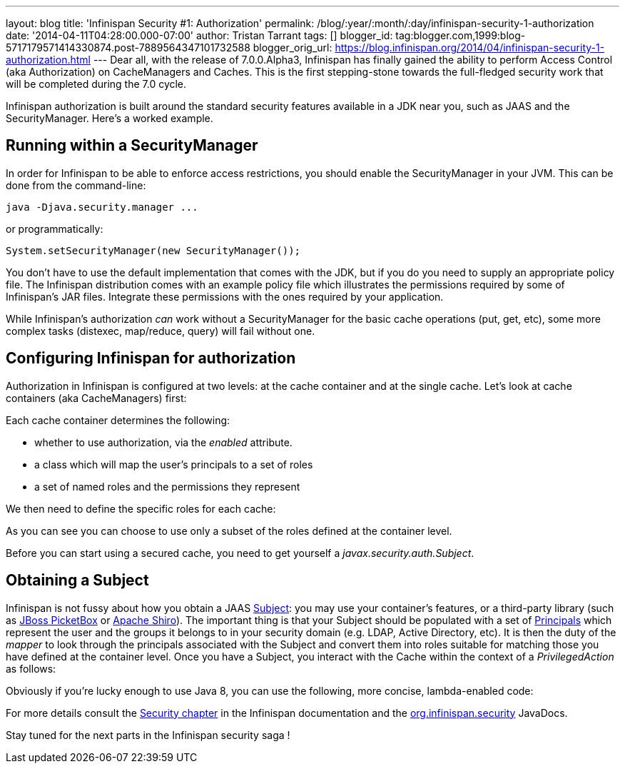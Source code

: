 ---
layout: blog
title: 'Infinispan Security #1: Authorization'
permalink: /blog/:year/:month/:day/infinispan-security-1-authorization
date: '2014-04-11T04:28:00.000-07:00'
author: Tristan Tarrant
tags: []
blogger_id: tag:blogger.com,1999:blog-5717179571414330874.post-7889564347101732588
blogger_orig_url: https://blog.infinispan.org/2014/04/infinispan-security-1-authorization.html
---
Dear all, with the release of 7.0.0.Alpha3, Infinispan has finally
gained the ability to perform Access Control (aka Authorization) on
CacheManagers and Caches. This is the first stepping-stone towards the
full-fledged security work that will be completed during the 7.0
cycle.

Infinispan authorization is built around the standard security features
available in a JDK near you, such as JAAS and the SecurityManager.
Here's a worked example.


== Running within a SecurityManager

In order for Infinispan to be able to enforce access restrictions, you
should enable the SecurityManager in your JVM. This can be done from the
command-line:


....
java -Djava.security.manager ...
....


or programmatically:


....
System.setSecurityManager(new SecurityManager());
....


You don't have to use the default implementation that comes with the
JDK, but if you do you need to supply an appropriate policy file. The
Infinispan distribution comes with an example policy file which
illustrates the permissions required by some of Infinispan's JAR files.
Integrate these permissions with the ones required by your
application.

While Infinispan's authorization _can_ work without a SecurityManager
for the basic cache operations (put, get, etc), some more complex tasks
(distexec, map/reduce, query) will fail without one.

== Configuring Infinispan for authorization

Authorization in Infinispan is configured at two levels: at the cache
container and at the single cache.
Let's look at cache containers (aka CacheManagers) first:

Each cache container determines the following:

* whether to use authorization, via the _enabled_ attribute. 
* a class which will map the user's principals to a set of roles
* a set of named roles and the permissions they represent

We then need to define the specific roles for each cache:


As you can see you can choose to use only a subset of the roles defined
at the container level.

Before you can start using a secured cache, you need to get yourself a
_javax.security.auth.Subject_.

== Obtaining a Subject

Infinispan is not fussy about how you obtain a JAAS
http://docs.oracle.com/javase/7/docs/api/javax/security/auth/Subject.html[Subject]:
you may use your container's features, or a third-party library (such as
https://www.jboss.org/picketbox[JBoss PicketBox] or
https://shiro.apache.org/[Apache Shiro]). The important thing is that
your Subject should be populated with a set of
http://docs.oracle.com/javase/7/docs/api/java/security/Principal.html[Principals]
which represent the user and the groups it belongs to in your security
domain (e.g. LDAP, Active Directory, etc).
It is then the duty of the _mapper_ to look through the principals
associated with the Subject and convert them into roles suitable for
matching those you have defined at the container level.
Once you have a Subject, you interact with the Cache within the context
of a _PrivilegedAction_ as follows:


Obviously if you're lucky enough to use Java 8, you can use the
following, more concise, lambda-enabled code:



For more details consult the
http://infinispan.org/docs/7.0.x/user_guide/user_guide.html#_security[Security
chapter] in the Infinispan documentation and the
https://docs.jboss.org/infinispan/7.0/apidocs/org/infinispan/security/package-summary.html[org.infinispan.security]
JavaDocs.

Stay tuned for the next parts in the Infinispan security saga !
